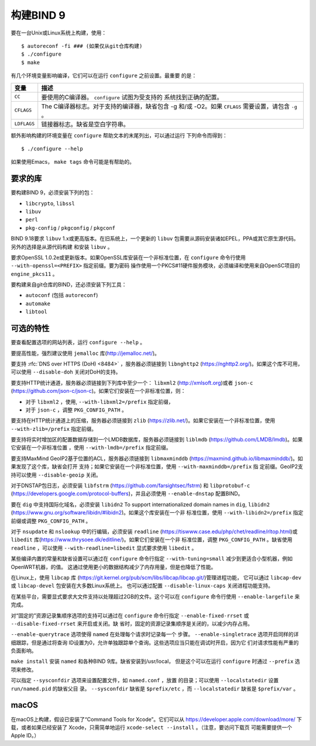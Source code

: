 .. Copyright (C) Internet Systems Consortium, Inc. ("ISC")
..
.. SPDX-License-Identifier: MPL-2.0
..
.. This Source Code Form is subject to the terms of the Mozilla Public
.. License, v. 2.0.  If a copy of the MPL was not distributed with this
.. file, you can obtain one at https://mozilla.org/MPL/2.0/.
..
.. See the COPYRIGHT file distributed with this work for additional
.. information regarding copyright ownership.

构建BIND 9
---------------

要在一台Unix或Linux系统上构建，使用：

::

    $ autoreconf -fi ### (如果仅从git仓库构建)
    $ ./configure
    $ make

有几个环境变量影响编译，它们可以在运行 ``configure`` 之前设置。最重要
的是：

+--------------------+-------------------------------------------------+
| 变量               | 描述                                            |
+====================+=================================================+
| ``CC``             | 要使用的C编译器。 ``configure`` 试图为受支持的  |
|                    | 系统找到正确的配置。                            |
+--------------------+-------------------------------------------------+
| ``CFLAGS``         | The C编译器标志。对于支持的编译器，缺省包含 -g  |
|                    | 和/或 -O2。如果 ``CFLAGS`` 需要设置，请包含     |
|                    | ``-g`` 。                                       |
+--------------------+-------------------------------------------------+
| ``LDFLAGS``        | 链接器标志。缺省是空白字符串。                  |
+--------------------+-------------------------------------------------+

额外影响构建的环境变量在 ``configure`` 帮助文本的末尾列出，可以通过运行
下列命令而得到：

::

    $ ./configure --help

如果使用Emacs， ``make tags`` 命令可能是有帮助的。

.. _build_dependencies:

要求的库
~~~~~~~~~~~~~~~~~~

要构建BIND 9，必须安装下列的包：

- ``libcrypto``, ``libssl``
- ``libuv``
- ``perl``
- ``pkg-config`` / ``pkgconfig`` / ``pkgconf``

BIND 9.18要求 ``libuv`` 1.x或更高版本。在旧系统上，一个更新的 ``libuv``
包需要从源码安装诸如EPEL，PPA或其它原生源代码。另外的选择是从源代码构建
和安装 ``libuv`` 。

要求OpenSSL 1.0.2e或更新版本。如果OpenSSL库安装在一个非标准位置，在
``configure`` 命令行使用 ``--with-openssl=<PREFIX>`` 指定前缀。要为密码
操作使用一个PKCS#11硬件服务模块，必须编译和使用来自OpenSC项目的
``engine_pkcs11`` 。

要构建来自git仓库的BIND，还必须安装下列工具：

- ``autoconf`` (包括 ``autoreconf``)
- ``automake``
- ``libtool``

可选的特性
~~~~~~~~~~~~~~~~~

要查看配置选项的网站列表，运行 ``configure --help`` 。

要提高性能，强烈建议使用 ``jemalloc`` 库(http://jemalloc.net/)。

要支持 :rfc:`DNS over HTTPS (DoH) <8484>` ，服务器必须链接到
``libnghttp2`` (https://nghttp2.org/)。如果这个库不可用，可以使用
``--disable-doh`` 关闭对DoH的支持。

要支持HTTP统计通道，服务器必须链接到下列库中至少一个： ``libxml2``
(http://xmlsoft.org)或者 ``json-c``
(https://github.com/json-c/json-c)。如果它们安装在一个非标准位置，则：

- 对于 ``libxml2`` ，使用, ``--with-libxml2=/prefix`` 指定前缀，
- 对于 ``json-c`` ，调整 ``PKG_CONFIG_PATH`` 。

要支持在HTTP统计通道上的压缩，服务器必须链接到 ``zlib``
(https://zlib.net/)。如果它安装在一个非标准位置，使用
``--with-zlib=/prefix`` 指定前缀。

要支持将实时增加区的配置数据存储到一个LMDB数据库，服务器必须链接到
``liblmdb`` (https://github.com/LMDB/lmdb)。如果它安装在一个非标准位置
，使用 ``--with-lmdb=/prefix`` 指定前缀。

要支持MaxMind GeoIP2基于位置的ACL，服务器必须链接到 ``libmaxminddb``
(https://maxmind.github.io/libmaxminddb/)。如果发现了这个库，缺省会打开
支持；如果它安装在一个非标准位置，使用 ``--with-maxminddb=/prefix`` 指
定前缀。GeoIP2支持可以使用 ``--disable-geoip`` 关闭。

对于DNSTAP包日志，必须安装 ``libfstrm``
(https://github.com/farsightsec/fstrm) 和 ``libprotobuf-c``
(https://developers.google.com/protocol-buffers)，并且必须使用
``--enable-dnstap`` 配置BIND。

要在 ``dig`` 中支持国际化域名，必须安装 ``libidn2``
To support internationalized domain names in ``dig``, ``libidn2``
(https://www.gnu.org/software/libidn/#libidn2)。如果这个库安装在一个非
标准位置，使用 ``--with-libidn2=/prefix`` 指定前缀或调整
``PKG_CONFIG_PATH`` 。

对于 ``nsupdate`` 和 ``nslookup`` 中的行编辑，必须安装
``readline`` (https://tiswww.case.edu/php/chet/readline/rltop.html)或
``libedit`` 库(https://www.thrysoee.dk/editline/)。如果它们安装在一个非
标准位置，调整 ``PKG_CONFIG_PATH`` 。缺省使用 ``readline`` ，可以使用
``--with-readline=libedit`` 显式要求使用 ``libedit`` 。

某些编译内置的常量和缺省设置可以通过在 ``configure`` 命令行指定
``--with-tuning=small`` 减少到更适合小型机器，例如OpenWRT机器，的值。
这通过使用更小的数据结构减少了内存用量，但是也降低了性能。

在Linux上，使用 ``libcap`` 库
(https://git.kernel.org/pub/scm/libs/libcap/libcap.git/)管理进程功能，
它可以通过 ``libcap-dev`` 或 ``libcap-devel`` 包安装在大多数Linux系统上。
也可以通过配置 ``--disable-linux-caps`` 关闭进程功能支持。

在某些平台，需要显式要求大文件支持以处理超过2GB的文件。这个可以在
``configure`` 命令行使用 ``--enable-largefile`` 来完成。

对“固定的”资源记录集顺序选项的支持可以通过在 ``configure`` 命令行指定
``--enable-fixed-rrset`` 或 ``--disable-fixed-rrset`` 来开启或关闭。缺
省时，固定的资源记录集顺序是关闭的，以减少内存占用。

``--enable-querytrace`` 选项使得 ``named`` 在处理每个请求时记录每一个
步骤。 ``--enable-singletrace`` 选项开启同样的详细跟踪，但是通过将查询
ID设置为0，允许单独跟踪单个查询。这些选项应当只能在调试时开启，因为它
们对请求性能有严重的负面影响。

``make install`` 安装 ``named`` 和各种BIND 9库。缺省安装到/usr/local，
但是这个可以在运行 ``configure`` 时通过 ``--prefix`` 选项来修改。

可以指定 ``--sysconfdir`` 选项来设置配置文件，如 ``named.conf`` ，放置
的目录；可以使用 ``--localstatedir`` 设置 ``run/named.pid`` 的缺省父目
录。 ``--sysconfdir`` 缺省是 ``$prefix/etc`` ，而 ``--localstatedir``
缺省是 ``$prefix/var`` 。

macOS
~~~~~

在macOS上构建，假设已安装了“Command Tools for Xcode”。它们可以从
https://developer.apple.com/download/more/ 下载，或者如果已经安装了
Xcode，只需简单地运行 ``xcode-select --install`` 。（注意，要访问下载页
可能需要提供一个Apple ID。）
